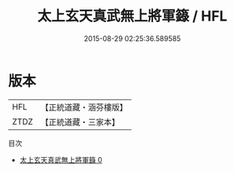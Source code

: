 #+TITLE: 太上玄天真武無上將軍籙 / HFL

#+DATE: 2015-08-29 02:25:36.589585
* 版本
 |       HFL|【正統道藏・涵芬樓版】|
 |      ZTDZ|【正統道藏・三家本】|
目次
 - [[file:KR5g0022_000.txt][太上玄天真武無上將軍籙 0]]
